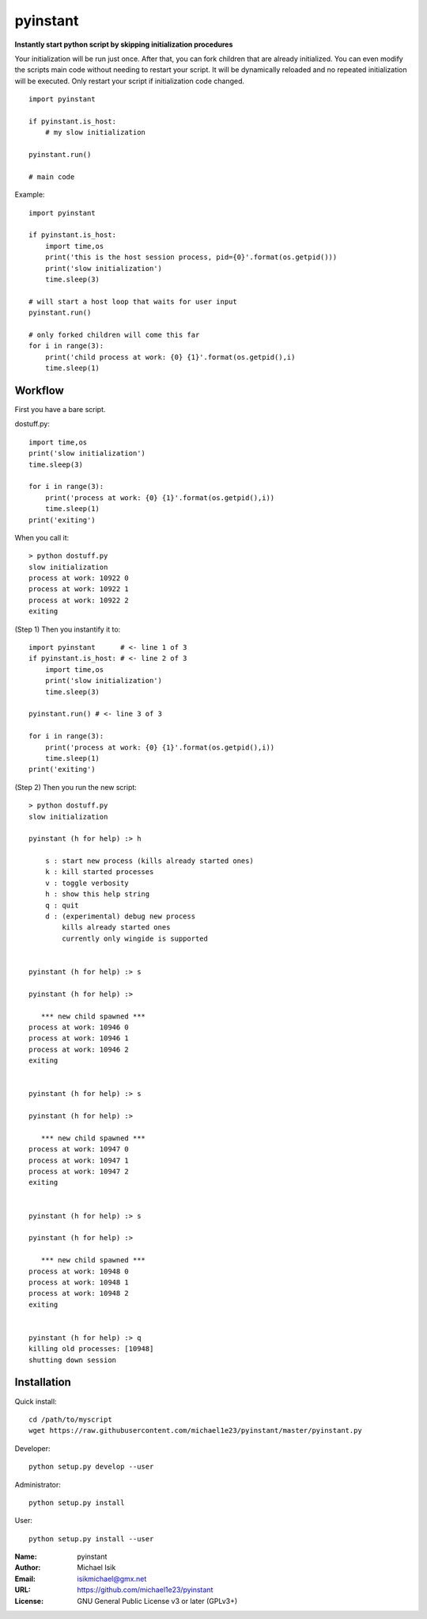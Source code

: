 pyinstant
======

**Instantly start python script by skipping initialization procedures**

Your initialization will be run just once.
After that, you can fork children that are already initialized.
You can even modify the scripts main code without
needing to restart your script.
It will be dynamically reloaded and
no repeated initialization will be executed.
Only restart your script if initialization code changed.

::

  import pyinstant

  if pyinstant.is_host:
      # my slow initialization

  pyinstant.run()

  # main code


Example::

  import pyinstant

  if pyinstant.is_host:
      import time,os
      print('this is the host session process, pid={0}'.format(os.getpid()))
      print('slow initialization')
      time.sleep(3)

  # will start a host loop that waits for user input
  pyinstant.run()

  # only forked children will come this far
  for i in range(3):
      print('child process at work: {0} {1}'.format(os.getpid(),i)
      time.sleep(1)



Workflow
------------

First you have a bare script.

dostuff.py::

  import time,os
  print('slow initialization')
  time.sleep(3)

  for i in range(3):
      print('process at work: {0} {1}'.format(os.getpid(),i))
      time.sleep(1)
  print('exiting')

When you call it::

  > python dostuff.py
  slow initialization
  process at work: 10922 0
  process at work: 10922 1
  process at work: 10922 2
  exiting

(Step 1) Then you instantify it to::

  import pyinstant      # <- line 1 of 3
  if pyinstant.is_host: # <- line 2 of 3
      import time,os
      print('slow initialization')
      time.sleep(3)

  pyinstant.run() # <- line 3 of 3

  for i in range(3):
      print('process at work: {0} {1}'.format(os.getpid(),i))
      time.sleep(1)
  print('exiting')


(Step 2) Then you run the new script::

  > python dostuff.py
  slow initialization

  pyinstant (h for help) :> h

      s : start new process (kills already started ones)
      k : kill started processes
      v : toggle verbosity
      h : show this help string
      q : quit
      d : (experimental) debug new process
          kills already started ones
          currently only wingide is supported


  pyinstant (h for help) :> s

  pyinstant (h for help) :>

     *** new child spawned ***
  process at work: 10946 0
  process at work: 10946 1
  process at work: 10946 2
  exiting


  pyinstant (h for help) :> s

  pyinstant (h for help) :>

     *** new child spawned ***
  process at work: 10947 0
  process at work: 10947 1
  process at work: 10947 2
  exiting


  pyinstant (h for help) :> s

  pyinstant (h for help) :>

     *** new child spawned ***
  process at work: 10948 0
  process at work: 10948 1
  process at work: 10948 2
  exiting


  pyinstant (h for help) :> q
  killing old processes: [10948]
  shutting down session




Installation
------------

Quick install::

  cd /path/to/myscript
  wget https://raw.githubusercontent.com/michael1e23/pyinstant/master/pyinstant.py


Developer::

  python setup.py develop --user


Administrator::

  python setup.py install


User::

  python setup.py install --user


:Name: pyinstant
:Author: Michael Isik
:Email: isikmichael@gmx.net
:URL: https://github.com/michael1e23/pyinstant
:License: GNU General Public License v3 or later (GPLv3+)

